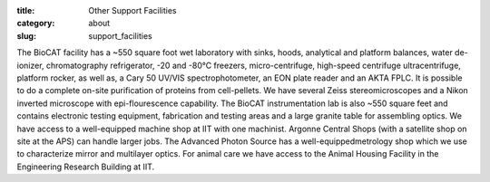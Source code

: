 :title: Other Support Facilities
:category: about
:slug: support_facilities


The BioCAT facility has a ~550 square foot wet laboratory with sinks, hoods,
analytical and platform balances, water de-ionizer, chromatography refrigerator,
-20 and -80°C freezers, micro-centrifuge, high-speed centrifuge ultracentrifuge,
platform rocker, as well as, a Cary 50 UV/VIS spectrophotometer, an EON plate
reader and an AKTA FPLC. It is possible to do a complete on-site purification
of proteins from cell-pellets. We have several Zeiss stereomicroscopes and a
Nikon inverted microscope with epi-flourescence capability. The BioCAT
instrumentation lab is also ~550 square feet and contains electronic testing
equipment, fabrication and testing areas and a large granite table for
assembling optics. We have access to a well-equipped machine shop at IIT
with one machinist. Argonne Central Shops (with a satellite shop on site
at the APS) can handle larger jobs. The Advanced Photon Source has a
well-equippedmetrology shop which we use to characterize mirror and
multilayer optics. For animal care we have access to the Animal Housing
Facility in the Engineering Research Building at IIT.


.. row::

    .. -------------------------------------------------------------------------
    .. column::
        :width: 3

        .. thumbnail::

            .. image:: {filename}/images/conf.jpg
                :class: img-rounded

            .. caption::

                :h4:`Biochemistry Lab`

            .. button:: Learn More
                :class: primary block
                :target: {filename}/pages/wetlab.rst

